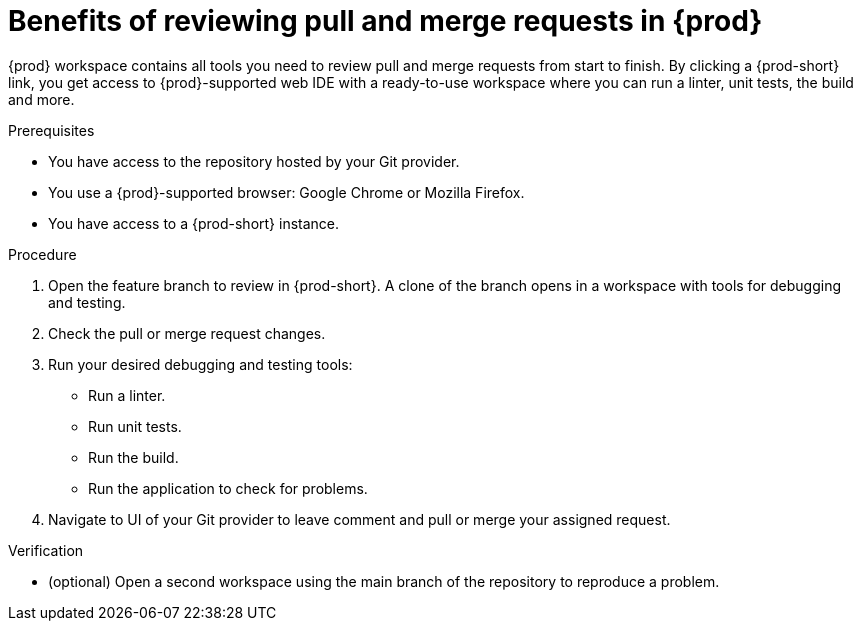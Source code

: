 :_content-type: PROCEDURE

[id="title_{context}"]
= Benefits of reviewing pull and merge requests in {prod}

[role="_abstract"]
{prod} workspace contains all tools you need to review pull and merge requests from start to finish. By clicking a {prod-short} link, you get access to {prod}-supported web IDE with a ready-to-use workspace where you can run a linter, unit tests, the build and more.

.Prerequisites
* You have access to the repository hosted by your Git provider.
* You use a {prod}-supported browser: Google Chrome or Mozilla Firefox.
* You have access to a {prod-short} instance.

.Procedure
. Open the feature branch to review in {prod-short}. A clone of the branch opens in a workspace with tools for debugging and testing.
. Check the pull or merge request changes.
. Run your desired debugging and testing tools:
** Run a linter.
** Run unit tests.
** Run the build.
** Run the application to check for problems.
. Navigate to UI of your Git provider to leave comment and pull or merge your assigned request.

.Verification

* (optional) Open a second workspace using the main branch of the repository to reproduce a problem.

// [role="_additional-resources"]
// .Additional resources
